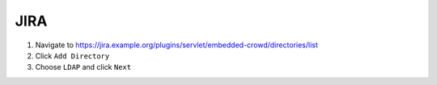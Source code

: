 .. _jira-infra:

####
JIRA
####

#. Navigate to https://jira.example.org/plugins/servlet/embedded-crowd/directories/list
#. Click ``Add Directory``
#. Choose ``LDAP`` and click ``Next``
